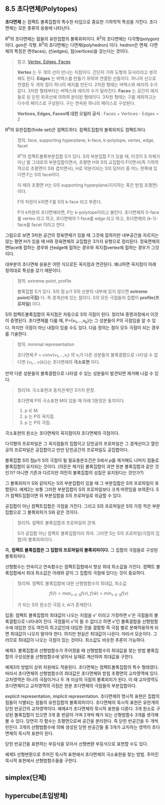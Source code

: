 ** 8.5 초다면체(Polytopes)
   *초다면체* 는 컴팩트 볼록집합의 특수한 타입으로 중요한 기하학적 특성을 가진다.
   초다면체는 모든 종류의 응용에 나타난다.

   R^{n}의 초다면체는 점들의 유한집합의 볼록외피이다.
   R^{2}의 초다면체는 다각형(polygon) 이다. gon은 각형.
   R^{3}의 초다면체는 다면체(polyhedron) 이다. hedron은 면체.
   다면체의 특징은 면(faces), 선(edges), 점(vertices)을 갖는다는 것이다.
   
   #+BEGIN_QUOTE
   참고. [[https://sciencing.com/difference-between-vertices-edges-8529136.html][Vertex, Edges, Faces]]

   *Vertex* 는 두 개의 선이 만나는 지점이다. 간단히 기하 도형의 모서리라고 생각해도 된다.
   *Edges* 는 버텍스를 만들기 위하여 연결된 선들이다. 하나의 선으로 연결된 두 개의 점이 하나의 에지를 만든다.
   2차원 형태는 버텍스와 에지의 수가 같다. 3차원 형태부터는 버텍스와 에지의 수가 달라진다.
   *Faces* 는 공간이 에지들로 된 닫힌 외곽선에 의하여 분리된 형태이다.
   3차원 형태는 구를 제외하고는 다수의 페이스로 구성된다. 구는 연속된 하나의 페이스로 구성된다.
   
   *Vertices, Edges, Faces에 대한 오일러 공식* :  Faces + Vertices - Edges = 2 
   #+END_QUOTE

   R^{n}의 유한집합(finite set)은 컴팩트하다. 컴팩트집합의 볼록외피도 컴팩트하다.

   #+BEGIN_QUOTE
   정의. face, supporting hyperplane, k-face, k-polytope, vertex, edge, facet

   R^{n}의 컴팩트볼록부분집합 S가 있다. 
   S의 부분집합 F가 있을 때, 이것이 S 자체가 아닌 말 그대로의 부분집합이면서, 
   초평면 H와 S의 교집합이 F이면서(즉 기하학적으로 초평면이 S와 겹치면서),
   H로 약분리되는 S의 덩어리 중 어느 한쪽에 있다면 F는 S의 face이다.

   이 때의 초평면 H는 S의 supporting hyperplane(지지하는 혹은 받침 초평면)이다.
   
   F의 차원이 k이면 F를 S의 k-face 라고 부른다.

   P가 k차원의 초다면체라면, P는 k-polytope이라고 불린다. 
   초다면체의 0-face를 vertex 라고 하고, 
   초다면체의 1-face를 edge 라고 하고,
   초다면체의 (k-1)-face를 facet 이라고 한다.
   #+END_QUOTE

   그림으로 보면 3차원 공간의 정육면체가 있을 때
   그것에 접하지만 내부공간을 자르지는 않는 평면 H가 있을 때
   H와 정육면체의 교집합은 3가지 유형으로 정리된다.
   정육면체의 면face에 접하는 경우와 
   선edge에 접하는 경우와 꼭지점vertex에 접하는 경우가 그것이다.

   대부분의 초다면체 응용은 어떤 식으로든 꼭지점과 연관된다.
   왜냐하면 꼭지점이 아래 정의대로 특성을 갖기 때문이다.

   #+BEGIN_QUOTE
   정의. extreme point, profile
   
   볼록집합 S가 있다. S의 점 p가 S의 선분의 내부에 있지 않으면 *extreme point(극점)* 다.
   즉 경계선에 있는 점이다. S의 모든 극점들의 집합이 *profile(프로파일)* 이다.
   #+END_QUOTE

   S의 컴팩트볼록집합의 꼭지점은 자동으로 S의 극점이 된다. 정리14 증명과정에서 이것이 증명된다.
   초다면체를 다룰 때, P={v_{1},...,v_{k}}는 그 성분들이 P의 극점임을 알 수 있다.
   하지만 극점이 아닌 내점이 있을 수도 있다. 다음 정의는 점이 모두 극점이 되는 경우를 기술한다.

   #+BEGIN_QUOTE
   정의. minimal representation 

   초다면체 P = conv{v_{1},...,v_{l}} 의 v_{i}가 다른 성분들의 볼록결합으로
   나타낼 수 없다면 {v_{1},...v{k}}는 초다면체의 *극소표현* 이다.
   #+END_QUOTE
   
   만약 다른 성분들의 볼록결합으로 나타낼 수 있는 성분들이 발견되면 제거해 나갈 수 있다.
  
   #+BEGIN_QUOTE
   정리14. 극소표현과 동치관계인 3가지 문장.

   초다면체 P의 극소표현 M이 있을 때 아래 3문장은 동치이다.
   1. p \in M.
   2. p 는 P의 꼭지점.
   3. p 는 P의 극점.
   #+END_QUOTE

   극소표현의 원소는 초다면체의 꼭지점이자 초다면체의 극점이다.
   
   다각형의 프로파일은 그 꼭지점들의 집합이고
   닫힌공의 프로파일은 그 경계선이고
   열린공의 프로파일은 공집합이고
   반만 닫힌공간의 프로파일도 공집합이다.

   볼록집합 S의 점p가 S의 극점이 될 필요충분조건은 
   S에서 p를 제거해도 나머지 점들로 볼록집합이 유지되는 것이다.
   (의문은 제거된 볼록집합이 과연 원본 볼록집합과 같은 것인가?
   아니면 기존과 다르지만 여전히 볼록집합의 성질은 유지된다는 것인가?)
   
   그 볼록외피가 S와 같아지는 S의 부분집합이 있을 때
   그 부분집합은 S의 프로파일이 포함된다.
   예제2는 보통 그러한 부분집합이 S의 프로파일보다 크게 마련임을 보여준다.
   S가 컴팩트집합이면 위 부분집합을 S의 프로파일로 취급할 수 있다.

   공집합이 아닌 컴팩트집합은 극점을 가진다. 
   그리고 S의 프로파일은 S의 가장 작은 부분집합으로 그 볼록외피가 S와 같은 것이다.

   #+BEGIN_QUOTE
   정리15. 컴팩트 볼록집합과 프로파일의 관계.

   S가 공집합 아닌 컴팩트 볼록집합이라 하자.
   그러면 S는 S의 프로파일(극점의 집합)의 볼록외피이다.
   #+END_QUOTE

   즉, *컴팩트 볼록집합은 그 집합의 프로파일의 볼록외피이다.*
   그 집합의 극점들로 구성된 볼록외피다.

   선형함수는 연속이고 연속함수는 컴팩트집합에서 항상 최대 최소값을 가진다.
   컴팩트 볼록집합에서 최대 최소값은 아래와 같이 그 집합의 극점에 있다는 것이 중요하다.
   
   #+BEGIN_QUOTE
   정리16. 컴팩트 볼록집합에 대한 선형범함수의 최대값, 최소값

   \[ f(\hat{v})=max_{v\in S}f(v) , f(\hat{w})=min_{v\in S}f(v) \]

   가 되는 S의 원소인 극점 \hat{v}, \hat{w}가 존재한다.
   #+END_QUOTE
  
   입증: 컴팩트 볼록집합의 최대값이 나오는 지점을 v' 이라고 가정하면
   v'은 극점들의 볼록결합으로 나타내어 진다. 극점들이 v'이 될 수 없다고 하면
   v'인 볼록결합을 선형범함수에 대입한 것도 여전히 최고값인데
   대입한 것을 결합항 즉 극점 별로 분해적용하게 되면 최대값이 나오지 말아야 한다.
   하지만 현실은 최대값이 나온다. 따라서 모순이다.
   그러므로 최대값이 나오는 극점이 있는 것이다. 최소값도 비슷한 추론이 가능하다.
   
   예제3. 볼록집합과 선형범함수가 주어졌을 때 선형범함수의 최대값을 찾는 방법
   볼록집합의 구성성분을 선형범함수에 넣어서 실재로 계산하여 최대값을 구한다.

   예제3의 방법이 상위 차원에도 적용된다. 초다면체는 컴팩트볼록집합의 특수 형태였다.
   따라서 초다면체의 선형범함수의 최대값은 초다면체와 받침 초평면의 교차영역에 있다.
   교차영역은 하나의 극점이거나 두 개 이상의 극점의 볼록외피가 된다.
   이 때 교차영역도 초다면체이고 교차영역의 극점은 원본 초다면체의 극점들의 부분집합이다.

   explicit representation, implicit representation.
   초다면체의 명시적 표현은 집합의 점들이 식별되는 점들의 유한집합의 볼록외피이다.
   초다면체의 묵시적 표현은 유한개의 닫힌 반공간의 교차영역이다.
   예제4가 초다면체의 묵시적 표현을 다룬다.
   3개 원소로 구성된 볼록집합이 있으면 
   3개 중 번갈아 가며 2개씩 해가 되는 선형범함수 3개를 생각해 볼 수 있다.
   당연히 각 함수는 초평면으로써 공간을 분리한다. 즉 닫힌 반공간을 두 개씩 만든다.
   3개의 선형범함수에 의해 생성된 닫힌 반공간들 중 3개가 교차하는 영역이 
   초다면체의 묵시적 표현이 된다.
   
   닫힌 반공간을 표현하는 부등식을 모아서 선형변환 부등식으로 표현할 수도 있다.
   
   예제5 선형변환으로 주어진 묵시적 표현에서 초다면체의 극소표현을 찾는 방법.
   주어진 묵시적 표현에서 선형범함수들을 구한다.
  
   
** simplex(단체)
   
** hypercube(초입방체)
   

